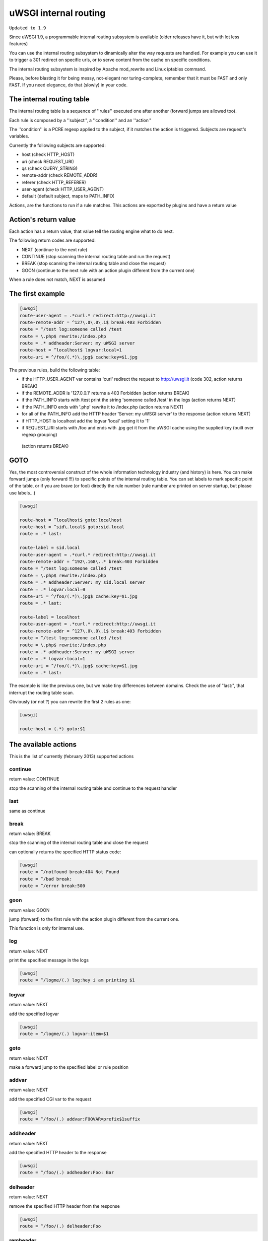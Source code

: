uWSGI internal routing
======================

``Updated to 1.9``

Since uWSGI 1.9, a programmable internal routing subsystem is available (older releases have it, but with lot less features)

You can use the internal routing subsystem to dinamically alter the way requests are handled. For example you can
use it to trigger a 301 redirect on specific urls, or to serve content from the cache on specific conditions.

The internal routing subsystem is inspired by Apache mod_rewrite and Linux iptables command.

Please, before blasting it for being messy, not-elegant nor turing-complete, remember that it must be FAST and only FAST.
If you need elegance, do that (slowly) in your code.

The internal routing table
**************************

The internal routing table is a sequence of ''rules'' executed one after another (forward jumps are allowed too).

Each rule is composed by a ''subject'', a ''condition'' and an ''action''

The ''condition'' is a PCRE regexp applied to the subject, if it matches the action is triggered. Subjects are request's variables.

Currently the following subjects are supported:

* host (check HTTP_HOST)
* uri (check REQUEST_URI)
* qs (check QUERY_STRING)
* remote-addr (check REMOTE_ADDR)
* referer (check HTTP_REFERER)
* user-agent (check HTTP_USER_AGENT)
* default (default subject, maps to PATH_INFO)

Actions, are the functions to run if a rule matches. This actions are exported by plugins and have a return value

Action's return value
*********************

Each action has a return value, that value tell the routing engine what to do next.

The following return codes are supported:

* NEXT (continue to the next rule)
* CONTINUE (stop scanning the internal routing table and run the request)
* BREAK (stop scanning the internal routing table and close the request)
* GOON (continue to the next rule with an action plugin different from the current one)

When a rule does not match, NEXT is assumed

The first example
*****************

.. code-block:: ini

   [uwsgi]
   route-user-agent = .*curl.* redirect:http://uwsgi.it
   route-remote-addr = ^127\.0\.0\.1$ break:403 Forbidden
   route = ^/test log:someone called /test
   route = \.php$ rewrite:/index.php
   route = .* addheader:Server: my uWSGI server
   route-host = ^localhost$ logvar:local=1
   route-uri = ^/foo/(.*)\.jpg$ cache:key=$1.jpg

The previous rules, build the following table:

* if the HTTP_USER_AGENT var contains 'curl' redirect the request to http://uwsgi.it (code 302, action returns BREAK)
* if the REMOTE_ADDR is '127.0.0.1' returns a 403 Forbidden (action returns BREAK)
* if the PATH_INFO starts with /test print the string 'someone called /test' in the logs (action returns NEXT)
* if the PATH_INFO ends with '.php' rewrite it to /index.php (action returns NEXT)
* for all of the PATH_INFO add the HTTP header 'Server: my uWSGI server' to the response (action returns NEXT)
* if HTTP_HOST is localhost add the logvar 'local' setting it to '1'
* if REQUEST_URI starts with /foo and ends with .jpg get it from the uWSGI cache using the supplied key (built over regexp grouping)
 (action returns BREAK)

GOTO
****

Yes, the most controversial construct of the whole information technology industry (and history) is here. You can make forward jumps (only forward !!!)
to specific points of the internal routing table. You can set labels to mark specific point of the table, or if you are brave (or fool)
directly the rule number (rule number are printed on server startup, but please use labels...)

.. code-block:: ini

   [uwsgi]

   route-host = ^localhost$ goto:localhost
   route-host = ^sid\.local$ goto:sid.local
   route = .* last:
  
   route-label = sid.local
   route-user-agent = .*curl.* redirect:http://uwsgi.it
   route-remote-addr = ^192\.168\..* break:403 Forbidden
   route = ^/test log:someone called /test
   route = \.php$ rewrite:/index.php
   route = .* addheader:Server: my sid.local server
   route = .* logvar:local=0
   route-uri = ^/foo/(.*)\.jpg$ cache:key=$1.jpg
   route = .* last:

   route-label = localhost
   route-user-agent = .*curl.* redirect:http://uwsgi.it
   route-remote-addr = ^127\.0\.0\.1$ break:403 Forbidden
   route = ^/test log:someone called /test
   route = \.php$ rewrite:/index.php
   route = .* addheader:Server: my uWSGI server
   route = .* logvar:local=1
   route-uri = ^/foo/(.*)\.jpg$ cache:key=$1.jpg
   route = .* last:

The example is like the previous one, but we make tiny differences between domains. Check the use of "last:", that interrupt
the routing table scan.

Obviously (or not ?) you can rewrite the first 2 rules as one:

.. code-block:: ini

   [uwsgi]

   route-host = (.*) goto:$1
   
The available actions
*********************

This is the list of currently (february 2013) supported actions


continue
^^^^^^^^

return value: CONTINUE

stop the scanning of the internal routing table and continue to the request handler

last
^^^^

same as continue

break
^^^^^

return value: BREAK

stop the scanning of the internal routing table and close the request

can optionally returns the specified HTTP status code:

.. code-block:: ini

   [uwsgi]
   route = ^/notfound break:404 Not Found
   route = ^/bad break:
   route = ^/error break:500

goon
^^^^

return value: GOON

jump (forward) to the first rule with the action plugin different from the current one.

This function is only for internal use.

log
^^^

return value: NEXT

print the specified message in the logs

.. code-block:: ini

   [uwsgi]
   route = ^/logme/(.) log:hey i am printing $1

logvar
^^^^^^

return value: NEXT

add the specified logvar

.. code-block:: ini

   [uwsgi]
   route = ^/logme/(.) logvar:item=$1

goto
^^^^

return value: NEXT

make a forward jump to the specified label or rule position

addvar
^^^^^^

return value: NEXT

add the specified CGI var to the request

.. code-block:: ini

   [uwsgi]
   route = ^/foo/(.) addvar:FOOVAR=prefix$1suffix

addheader
^^^^^^^^^

return value: NEXT

add the specified HTTP header to the response

.. code-block:: ini

   [uwsgi]
   route = ^/foo/(.) addheader:Foo: Bar

delheader
^^^^^^^^^

return value: NEXT

remove the specified HTTP header from the response


.. code-block:: ini

   [uwsgi]
   route = ^/foo/(.) delheader:Foo

remheader
^^^^^^^^^

alias for delheader

signal
^^^^^^

return value: NEXT

raise the specified uwsgi signal

send
^^^^

return value: NEXT

Extremely advanced (and dangerous) function allowing you to add raw data to the response

.. code-block:: ini

   [uwsgi]
   route = ^/foo/(.) send:destroy the world

send-crnl
^^^^^^^^^

return value: NEXT

Extremely advanced (and dangerous) function allowing you to add raw data to the response with \r\n suffix

.. code-block:: ini

   [uwsgi]
   route = ^/foo/(.) send-crnl:HTTP/1.0 100 Continue


redirect
^^^^^^^^

return value: BREAK

plugin: router_redirect

redirect (302) to the specified url/uri

redirect-302
^^^^^^^^^^^^

alias for redirect

redirect-permanent
^^^^^^^^^^^^^^^^^^

return value: BREAK

plugin: router_redirect

redirect (301) to the specified url/uri

redirect-301
^^^^^^^^^^^^

alias for redirect-permanent


rewrite
^^^^^^^

return value: NEXT

plugin: router_rewrite

Apache mod_rewrite inspired rewrite engine. Rebuild PATH_INFO and QUERY_STRING accordingly to the specified rule

.. code-block:: ini

   [uwsgi]
   route-uri = ^/foo/(.*) rewrite:/index.php?page=$1.php

rewrite-last
^^^^^^^^^^^^

alias for rewrite but with a return value of CONTINUE

uwsgi
^^^^^

return value: BREAK

plugin: router_uwsgi

Rewrite the modifier1 and modifier2 values of a request or route the request to an external uwsgi server

.. code-block:: ini

   [uwsgi]
   route = ^/psgi uwsgi:127.0.0.1:3031,5,0

route all of the requests starting with /psgi to the uwsgi server running on 127.0.0.1:3031 setting modifier1 to 5 and modifier2 to 0

If you only want to change the modifiers without routing the request to an external server use the following syntax

.. code-block:: ini

   [uwsgi]
   route = ^/psgi uwsgi:,5,0

you can even set a specific UWSGI_APPID value

.. code-block:: ini

   [uwsgi]
   route = ^/psgi uwsgi:127.0.0.1:3031,5,0,fooapp

The request is async-friendly (engine like gevent, or ugreen are supported) and if offload threads are available they will be used.

